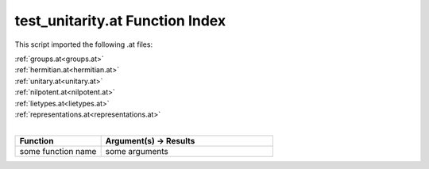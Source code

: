 .. _test_unitarity.at:

test_unitarity.at Function Index
=======================================================

This script imported the following .at files:

| :ref:`groups.at<groups.at>`
| :ref:`hermitian.at<hermitian.at>`
| :ref:`unitary.at<unitary.at>`
| :ref:`nilpotent.at<nilpotent.at>`
| :ref:`lietypes.at<lietypes.at>`
| :ref:`representations.at<representations.at>`
|

.. list-table::
   :widths: 10 20
   :header-rows: 1

   * - Function
     - Argument(s) -> Results
   * - some function name
     - some arguments
